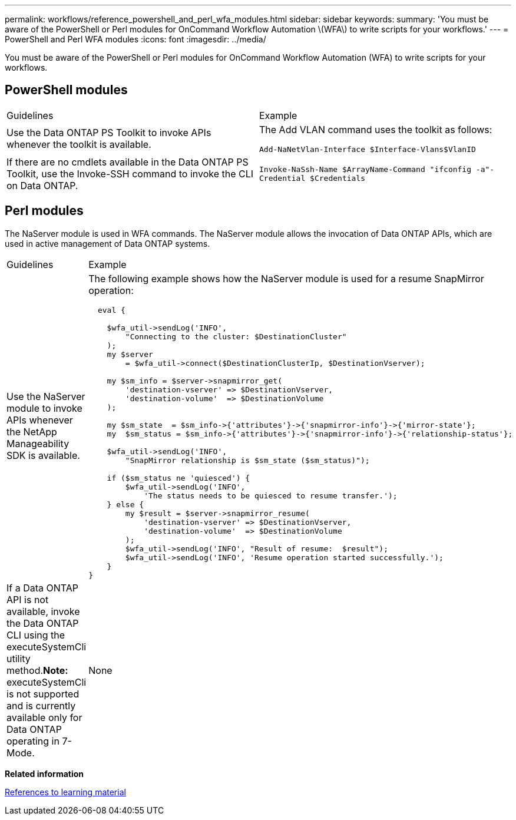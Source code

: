---
permalink: workflows/reference_powershell_and_perl_wfa_modules.html
sidebar: sidebar
keywords: 
summary: 'You must be aware of the PowerShell or Perl modules for OnCommand Workflow Automation \(WFA\) to write scripts for your workflows.'
---
= PowerShell and Perl WFA modules
:icons: font
:imagesdir: ../media/

[.lead]
You must be aware of the PowerShell or Perl modules for OnCommand Workflow Automation (WFA) to write scripts for your workflows.

== PowerShell modules

|===
| Guidelines| Example
a|
Use the Data ONTAP PS Toolkit to invoke APIs whenever the toolkit is available.
a|
The Add VLAN command uses the toolkit as follows:

`Add-NaNetVlan-Interface $Interface-Vlans$VlanID`

a|
If there are no cmdlets available in the Data ONTAP PS Toolkit, use the Invoke-SSH command to invoke the CLI on Data ONTAP.
a|
`Invoke-NaSsh-Name $ArrayName-Command "ifconfig -a"-Credential $Credentials`

|===

== Perl modules

The NaServer module is used in WFA commands. The NaServer module allows the invocation of Data ONTAP APIs, which are used in active management of Data ONTAP systems.

|===
| Guidelines| Example
a|
Use the NaServer module to invoke APIs whenever the NetApp Manageability SDK is available.
a|
The following example shows how the NaServer module is used for a resume SnapMirror operation:

----
  eval {

    $wfa_util->sendLog('INFO',
        "Connecting to the cluster: $DestinationCluster"
    );
    my $server
        = $wfa_util->connect($DestinationClusterIp, $DestinationVserver);

    my $sm_info = $server->snapmirror_get(
        'destination-vserver' => $DestinationVserver,
        'destination-volume'  => $DestinationVolume
    );

    my $sm_state  = $sm_info->{'attributes'}->{'snapmirror-info'}->{'mirror-state'};
    my  $sm_status = $sm_info->{'attributes'}->{'snapmirror-info'}->{'relationship-status'};

    $wfa_util->sendLog('INFO',
        "SnapMirror relationship is $sm_state ($sm_status)");

    if ($sm_status ne 'quiesced') {
        $wfa_util->sendLog('INFO',
            'The status needs to be quiesced to resume transfer.');
    } else {
        my $result = $server->snapmirror_resume(
            'destination-vserver' => $DestinationVserver,
            'destination-volume'  => $DestinationVolume
        );
        $wfa_util->sendLog('INFO', "Result of resume:  $result");
        $wfa_util->sendLog('INFO', 'Resume operation started successfully.');
    }
}
----

a|
If a Data ONTAP API is not available, invoke the Data ONTAP CLI using the executeSystemCli utility method.*Note:* executeSystemCli is not supported and is currently available only for Data ONTAP operating in 7-Mode.

a|
None
|===
*Related information*

xref:reference_references_to_learning_material.adoc[References to learning material]

